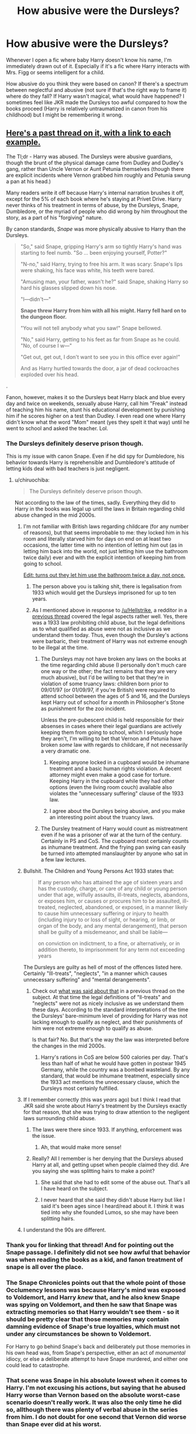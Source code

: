 #+TITLE: How abusive were the Dursleys?

* How abusive were the Dursleys?
:PROPERTIES:
:Author: poondi
:Score: 28
:DateUnix: 1569737658.0
:DateShort: 2019-Sep-29
:FlairText: Discussion
:END:
Whenever I open a fic where baby Harry doesn't know his name, I'm immediately drawn out of it. Especially if it's a fic where Harry interacts with Mrs. Figg or seems intelligent for a child.

How abusive do you think they were based on canon? If there's a spectrum between neglectful and abusive (not sure if that's the right way to frame it) where do they fall? If Harry wasn't magical, what would have happened? I sometimes feel like JKR made the Dursleys too awful compared to how the books proceed (Harry is relatively untraumatized in canon from his childhood) but I might be remembering it wrong.


** [[https://www.reddit.com/r/HPfanfiction/comments/cmrhbq/a_guy_on_quora_nathan_beard_put_together_a_large/][Here's a past thread on it, with a link to each example.]]

The Tl;dr - Harry was abused. The Dursleys were abusive guardians, though the brunt of the physical damage came from Dudley and Dudley's gang, rather than Uncle Vernon or Aunt Petunia themselves (though there are explicit incidents where Vernon grabbed him roughly and Petunia swung a pan at his head.)

Many readers write it off because Harry's internal narration brushes it off, except for the 5% of each book where he's staying at Privet Drive. Harry never thinks of his treatment in terms of abuse, by the Dursleys, Snape, Dumbledore, or the myriad of people who did wrong by him throughout the story, as a part of his "forgiving" nature.

By canon standards, /Snape/ was more physically abusive to Harry than the Dursleys.

#+begin_quote
  "So," said Snape, gripping Harry's arm so tightly Harry's hand was starting to feel numb. "So ... been enjoying yourself, Potter?"

  "N-no," said Harry, trying to free his arm. It was scary: Snape's lips were shaking, his face was white, his teeth were bared.

  "Amusing man, your father, wasn't he?" said Snape, shaking Harry so hard his glasses slipped down his nose.

  "I---didn't---"

  *Snape threw Harry from him with all his might. Harry fell hard on to the dungeon floor.*

  "You will not tell anybody what you saw!" Snape bellowed.

  "No," said Harry, getting to his feet as far from Snape as he could. "No, of course I w---"

  "Get out, get out, I don't want to see you in this office ever again!"

  And as Harry hurtled towards the door, a jar of dead cockroaches exploded over his head.
#+end_quote

.

Fanon, however, makes it so the Dursleys beat Harry black and blue every day and twice on weekends, sexually abuse Harry, call him "Freak" instead of teaching him his name, stunt his educational development by punishing him if he scores higher on a test than Dudley. I even read one where Harry didn't know what the word "Mom" meant (yes they spelt it that way) until he went to school and asked the teacher. Lol.
:PROPERTIES:
:Author: 4ecks
:Score: 52
:DateUnix: 1569739044.0
:DateShort: 2019-Sep-29
:END:

*** The Dursleys definitely deserve prison though.

This is my issue with canon Snape. Even if he did spy for Dumbledore, his behavior towards Harry is reprehensible and Dumbledore's attitude of letting kids deal with bad teachers is just negligent.
:PROPERTIES:
:Score: 35
:DateUnix: 1569741929.0
:DateShort: 2019-Sep-29
:END:

**** u/chiruochiba:
#+begin_quote
  The Dursleys definitely deserve prison though.
#+end_quote

Not according to the law of the times, sadly. Everything they did to Harry in the books was legal up until the laws in Britain regarding child abuse changed in the mid 2000s.
:PROPERTIES:
:Author: chiruochiba
:Score: 10
:DateUnix: 1569761039.0
:DateShort: 2019-Sep-29
:END:

***** I'm not familiar with British laws regarding childcare (for any number of reasons), but that seems improbable to me: they locked him in his room and literally starved him for days on end on at least two occasions, the latter time with no intention of letting him out (as in letting him back into the world, not just letting him use the bathroom twice daily) ever and with the explicit intention of keeping him from going to school.

[[https://happifamli.com/wp-content/uploads/2018/11/Best_Child_Care.png][Edit: turns out they let him use the bathroom twice a day, not once.]]
:PROPERTIES:
:Author: DeliSoupItExplodes
:Score: 16
:DateUnix: 1569769308.0
:DateShort: 2019-Sep-29
:END:

****** The person above you is talking shit, there is legalisation from 1933 which would get the Dursleys imprisoned for up to ten years.
:PROPERTIES:
:Author: Hellstrike
:Score: 8
:DateUnix: 1569772603.0
:DateShort: 2019-Sep-29
:END:


****** As I mentioned above in response to [[/u/Hellstrike]], a redditor in a [[https://www.reddit.com/r/HPfanfiction/comments/9z6tvj/how_do_you_feel_about_the_fact_that_in_canon_the/ea6xm2z/][previous thread]] covered the legal aspects rather well. Yes, there was a 1933 law prohibiting child abuse, but the legal definitions as to what qualified as abuse were not as inclusive as we understand them today. Thus, even though the Dursley's actions were barbaric, their treatment of Harry was not extreme enough to be illegal at the time.
:PROPERTIES:
:Author: chiruochiba
:Score: 4
:DateUnix: 1569786104.0
:DateShort: 2019-Sep-29
:END:

******* The Dursleys may not have broken any laws on the books at the time regarding child abuse (I personally don't much care one way or the other; the fact remains that they are very much abusive), but I'd be willing to bet that they're in violation of some truancy laws: children born prior to 09/01/97 (or 01/09/97, if you're British) were required to attend school between the ages of 5 and 16, and the Dursleys kept Harry out of school for a month in Philosopher's Stone as punishment for the zoo incident.

Unless the pre-pubescent child is held responsible for their absenses in cases where their legal guardians are actively keeping them from going to school, which I seriously hope they aren't, I'm willing to bet that Vernon and Petunia have broken /some/ law with regards to childcare, if not necessarily a very dramatic one.
:PROPERTIES:
:Author: DeliSoupItExplodes
:Score: 6
:DateUnix: 1569792734.0
:DateShort: 2019-Sep-30
:END:

******** Keeping anyone locked in a cupboard would be inhumane treatment and a basic human rights violation. A decent attorney might even make a good case for torture. Keeping Harry in the cupboard while they had other options (even the living room couch) available also violates the "unnecessary suffering" clause of the 1933 law.
:PROPERTIES:
:Author: Hellstrike
:Score: 8
:DateUnix: 1569803096.0
:DateShort: 2019-Sep-30
:END:


******** I agree about the Dursleys being abusive, and you make an interesting point about the truancy laws.
:PROPERTIES:
:Author: chiruochiba
:Score: 5
:DateUnix: 1569794318.0
:DateShort: 2019-Sep-30
:END:


******* The Dursley treatment of Harry would count as mistreatment even if he was a prisoner of war at the turn of the century. Certainly in PS and CoS. The cupboard most certainly counts as inhumane treatment. And the frying pan swing can easily be turned into attempted manslaughter by anyone who sat in a few law lectures.
:PROPERTIES:
:Author: Hellstrike
:Score: 4
:DateUnix: 1569791785.0
:DateShort: 2019-Sep-30
:END:


***** Bullshit. The Children and Young Persons Act 1933 states that:

#+begin_quote
  If any person who has attained the age of sixteen years and has the custody, charge, or care of any child or young person under that age, wilfully assaults, ill-treats, neglects, abandons, or exposes him, or causes or procures him to be assaulted, ill-treated, neglected, abandoned, or exposed, in a manner likely to cause him unnecessary suffering or injury to health (including injury to or loss of sight, or hearing, or limb, or organ of the body, and any mental derangement), that person shall be guilty of a misdemeanor, and shall be liable---

  on conviction on indictment, to a fine, or alternatively, or in addition thereto, to imprisonment for any term not exceeding years
#+end_quote

The Dursleys are guilty as hell of most of the offences listed here. Certainly "Ill-treats", "neglects", "in a manner which causes unnecessary suffering" and "mental derangements".
:PROPERTIES:
:Author: Hellstrike
:Score: 12
:DateUnix: 1569772554.0
:DateShort: 2019-Sep-29
:END:

****** Check out [[https://www.reddit.com/r/HPfanfiction/comments/9z6tvj/how_do_you_feel_about_the_fact_that_in_canon_the/ea70tko/][what was said about that]] in a previous thread on the subject. At that time the legal definitions of "ll-treats" and "neglects" were not as nicely inclusive as we understand them these days. According to the standard interpretations of the time the Dursleys' bare-minimum level of providing for Harry was not lacking enough to qualify as neglect, and their punishments of him were not extreme enough to qualify as abuse.

Is that fair? No. But that's the way the law was interpreted before the changes in the mid 2000s.
:PROPERTIES:
:Author: chiruochiba
:Score: 1
:DateUnix: 1569785639.0
:DateShort: 2019-Sep-29
:END:

******* Harry's rations in CoS are below 500 calories per day. That's less than half of what he would have gotten in postwar 1945 Germany, while the country was a bombed wasteland. By any standard, that would be inhumane treatment, especially since the 1933 act mentions the unnecessary clause, which the Dursleys most certainly fulfilled.
:PROPERTIES:
:Author: Hellstrike
:Score: 4
:DateUnix: 1569792050.0
:DateShort: 2019-Sep-30
:END:


***** If I remember correctly (this was /years/ ago) but I think I read that JKR said she wrote about Harry's treatment by the Dursleys exactly for that reason, that she was trying to draw attention to the negligent laws surrounding child abuse.
:PROPERTIES:
:Author: GardenMarauder
:Score: 5
:DateUnix: 1569764677.0
:DateShort: 2019-Sep-29
:END:

****** The laws were there since 1933. If anything, enforcement was the issue.
:PROPERTIES:
:Author: Hellstrike
:Score: 6
:DateUnix: 1569772687.0
:DateShort: 2019-Sep-29
:END:

******* Ah, that would make more sense!
:PROPERTIES:
:Author: GardenMarauder
:Score: 1
:DateUnix: 1569778499.0
:DateShort: 2019-Sep-29
:END:


****** Really? All I remember is her denying that the Dursleys abused Harry at all, and getting upset when people claimed they did. Are you saying she was splitting hairs to make a point?
:PROPERTIES:
:Author: pointysparkles
:Score: 1
:DateUnix: 1569771685.0
:DateShort: 2019-Sep-29
:END:

******* She said that she had to edit some of the abuse out. That's all I have heard on the subject.
:PROPERTIES:
:Author: Hellstrike
:Score: 5
:DateUnix: 1569772662.0
:DateShort: 2019-Sep-29
:END:


******* I never heard that she said they didn't abuse Harry but like I said it's been ages since I heard/read about it. I think it was tied into why she founded Lumos, so she may have been splitting hairs.
:PROPERTIES:
:Author: GardenMarauder
:Score: 3
:DateUnix: 1569778646.0
:DateShort: 2019-Sep-29
:END:


***** I understand the 90s are different.
:PROPERTIES:
:Score: 1
:DateUnix: 1569768119.0
:DateShort: 2019-Sep-29
:END:


*** Thank you for linking that thread! And for pointing out the Snape passage. I definitely did not see how awful that behavior was when reading the books as a kid, and fanon treatment of snape is all over the place.
:PROPERTIES:
:Author: poondi
:Score: 12
:DateUnix: 1569740117.0
:DateShort: 2019-Sep-29
:END:


*** The Snape Chronicles points out that the whole point of those Occlumency lessons was because Harry's mind was exposed to Voldemort, and Harry /knew/ that, and he also knew Snape was spying on Voldemort, and then he saw that Snape was extracting memories so that Harry wouldn't see them - so it should be pretty clear that those memories may contain damning evidence of Snape's true loyalties, which must not under any circumstances be shown to Voldemort.

For Harry to go behind Snape's back and deliberately put those memories in his own head was, from Snape's perspective, either an act of /monumental/ idiocy, or else a deliberate attempt to have Snape murdered, and either one could lead to catastrophe.
:PROPERTIES:
:Author: thrawnca
:Score: 3
:DateUnix: 1569815349.0
:DateShort: 2019-Sep-30
:END:


*** That scene was Snape in his absolute lowest when it comes to Harry. I'm not excusing his actions, but saying that he abused Harry worse than Vernon based on the absolute worst-case scenario doesn't really work. It was also the only time he did so, allthough there was plenty of verbal abuse in the series from him. I do not doubt for one second that Vernon did worse than Snape ever did at his worst.
:PROPERTIES:
:Author: Fredrik1994
:Score: 1
:DateUnix: 1569753095.0
:DateShort: 2019-Sep-29
:END:

**** I disagree, Snape constantly bad mouthed harrys dead father

I doubt the dursleys mentioned them much at all
:PROPERTIES:
:Author: CommanderL3
:Score: 10
:DateUnix: 1569763773.0
:DateShort: 2019-Sep-29
:END:

***** According to the Dursleys, his parents were good-for-nothing drunk freaks who died in a car crash. Secondly... what? Badmouthing someone's dead parents, while poor form, is hardly the only means of abusing someone. And I did mention that Snape did plenty of verbal abuse. The Dursleys, especially their son, was more leaned towards physical abuse, something Snape only did once.

Look, I'm not trying to tone down what Snape did. But claiming him as worse than the Dursleys and saying they didn't do anything is just wrong.
:PROPERTIES:
:Author: Fredrik1994
:Score: 5
:DateUnix: 1569771515.0
:DateShort: 2019-Sep-29
:END:


***** u/ihiind:
#+begin_quote
  I doubt the dursleys mentioned them much at all
#+end_quote

yes, they never claimed his 'freakish parents' died in a car crash or whatever gruesome death they came up with each week.
:PROPERTIES:
:Author: ihiind
:Score: 6
:DateUnix: 1569764636.0
:DateShort: 2019-Sep-29
:END:

****** they said car crash

we do not know how often they mentioned them
:PROPERTIES:
:Author: CommanderL3
:Score: 7
:DateUnix: 1569765059.0
:DateShort: 2019-Sep-29
:END:


** They're abusive just not all that physical, outside of Dudley that is. Granted Petunia does try to smack him with a frying pan and Vernon grabs him by his collar at least once.

They do the bare minimum, so he's neglected and verbally/emotionally abused. Lack of food was a punishment. We know he spent a lot of time in his cupboard.

#+begin_quote
  Harry is relatively untraumatized in canon from his childhood
#+end_quote

Because it started out as a children's fairytale. It seemingly ends that way, too. I'm a fan of Dumbledore, but I'm of the belief Harry should have struggled with his feelings for him for the rest of his life. Lmfao, Albus Severus is such an absurd name. Ugh.
:PROPERTIES:
:Author: Ash_Lestrange
:Score: 22
:DateUnix: 1569739661.0
:DateShort: 2019-Sep-29
:END:

*** u/4ecks:
#+begin_quote
  Harry should have struggled with his feelings for him for the rest of his life.
#+end_quote

This is partly addressed in Cursed Child, where Harry blows up at Albus.

#+begin_quote

  #+begin_quote
    *HARRY (seeing red):* Well, there are times I wish you weren't my son.

    *There's a silence. ALBUS nods. Pause. HARRY realizes what he's said.*

    *HARRY:* No, I didn't mean that . . .

    *ALBUS:* Yes. You did.
  #+end_quote
#+end_quote

Harry's parenting and ongoing anger issues are attributed to his abusive childhood with the Dursleys. The concept of it was interesting, but as usual for everything about Cursed Child, the way it was executed in the plot was hamfisted, melodramatic (appropriate for a stage show but so stupid when these are supposed to be canon characterizations), and just plain ass.

#+begin_quote
  *ALBUS:* For you, it's the greatest place on earth. I know. The poor orphan, bullied by his uncle and aunt Dursley . . .

  *HARRY:* Albus, please --- can we just ---

  *ALBUS:* . . . traumatized by his cousin, Dudley, saved by Hogwarts. I know it all, Dad. Blah, blah, blah. The poor orphan who went on to save us all. So may I say --- on behalf of wizarding kind --- how grateful we are for your heroism. Should we bow now or will a curtsy do?
#+end_quote

Thanks, I hate it.
:PROPERTIES:
:Author: 4ecks
:Score: 16
:DateUnix: 1569741210.0
:DateShort: 2019-Sep-29
:END:

**** There are no winners here, like father and so - they're both jerks. Also it's kind of bad when your parent/child argument is the same verbatim as the one in The Cat in the Hat movie
:PROPERTIES:
:Author: Redhotlipstik
:Score: 10
:DateUnix: 1569753990.0
:DateShort: 2019-Sep-29
:END:


**** It was a very powerful scene on stage

I was very disappointed reading the script but seeing it live made it so much better.
:PROPERTIES:
:Author: VerityPushpram
:Score: 7
:DateUnix: 1569746383.0
:DateShort: 2019-Sep-29
:END:


*** I definitely agree that it's really hard to buy that harry would pick that name for his son. I'd like to think by that point, someone had hauled him to therapy and helped them realize how screwed up his life had been so far. Naming your kid after two men who are directly connected to your trauma is not positive progress.
:PROPERTIES:
:Author: poondi
:Score: 10
:DateUnix: 1569739969.0
:DateShort: 2019-Sep-29
:END:


** The Dursley's were undoubtedly emotionally abusive /and/ neglectful to Harry. They treated him like a second class citizen, dehumanized him, insulted him, treated him like a servant while Dudley did nothing,. No new clothes when they could afford it, no birthday presents, barely using him name, Petunia taking a swing at him wth a frying pan, locking him up during COS...

"shrugs"

I grew up in a home like that and from experience? .Harry should have been a lot more traumatized, suspicious, and self loathing than he was presented.

If he hadn't been magical, I imagine it wouldn't have been as severe, but I doubt he'd have had a pleasant time of it. The Dursley's may well have resented him and treated him like shit still.
:PROPERTIES:
:Author: DruidofRavens
:Score: 29
:DateUnix: 1569739162.0
:DateShort: 2019-Sep-29
:END:

*** I agree with everything you've said. When you lay out everything that's happened, the lack of attention the books pay to Harry's mental state feels like an obvious absence.
:PROPERTIES:
:Author: poondi
:Score: 11
:DateUnix: 1569740061.0
:DateShort: 2019-Sep-29
:END:

**** One could make a very good case for why Harry should have Post Traumatic Stress Disorder even before he got to Hogwarts. Much less after all the shit he went through. JKR doesn't write trauamatized characters well, I love the books, but it's frustrating to see how poorly that aspect was written.
:PROPERTIES:
:Author: DruidofRavens
:Score: 7
:DateUnix: 1569740476.0
:DateShort: 2019-Sep-29
:END:

***** Actually, I'm glad she didn't. The books were initially for a young audience and not medical thesis on PTSD or so...
:PROPERTIES:
:Author: thehardcoreharmony
:Score: 10
:DateUnix: 1569741116.0
:DateShort: 2019-Sep-29
:END:

****** u/thrawnca:
#+begin_quote
  The books were initially for a young audience and not medical thesis on PTSD or so...
#+end_quote

Then she /shouldn't have portrayed that level of abuse/. If you don't want to write a traumatised character, then don't write a severely neglected/abused character.
:PROPERTIES:
:Author: thrawnca
:Score: 3
:DateUnix: 1569815060.0
:DateShort: 2019-Sep-30
:END:


*** First, I'm sorry for what you experienced - that's awful. And you're right, there's no way that abuse like that doesn't affect you in some way. However, it is important to note that not all who experience traumatic events develop PTSD - or at least, not all meet full criteria for it to be diagnosed. Thus, Harry could simply be an exceptionally resilient person, mainly due to genetic factors and such. On the other hand, again, I would expect someone to have at least some PTSD-like symptoms from someone with a background like Harry's.
:PROPERTIES:
:Author: iamnotsaturn
:Score: 0
:DateUnix: 1569786023.0
:DateShort: 2019-Sep-29
:END:


** While fics like to exaggerate, they did abuse him. No question about that.
:PROPERTIES:
:Author: Fredrik1994
:Score: 10
:DateUnix: 1569752965.0
:DateShort: 2019-Sep-29
:END:


** I posted this on another thread before seeing this discussion:

Early life abuse, trauma, and/or neglect are not things that just go away, or can be overcome through 'strength of character' - they cause serious, measurable damage that will affect someone for their entire life. Brain development is affected. Emotional control suffers. Attachment becomes extremely difficult and fragile. Learning becomes much harder in many cases.

The affects of this are almost never directly realized by the person being affected. They simply act out, misbehave, make poor choices, and quite often sabotage themselves and especially relationships. I.e. they don't understand why they do what they do, although they often realize it is wrong.

Stories where characters just shrug off an entire childhood's worth of abuse and neglect because their circumstances improved are pretty immersion-breaking to me. (I.e. Canon.)

And the periods of 'good times' among all of the normal (bad) times can often do more harm than good. Every time the 'roots' start to grow (a week with a family, or a relationship starting to develop) that is ripped away, teaches the person that nothing good ever lasts anyway, so why bother trying to have those things. Worse still is the lack of control or consistency - it is why many people will sabotage developing healthy relationships/situations. It gives them control, and provides consistency, even if the control is minimal and the 'normal' situation is bad.

- It bugs me that this is brushed off and/or handled poorly in Canon.
:PROPERTIES:
:Author: HorizontalDill
:Score: 5
:DateUnix: 1569776280.0
:DateShort: 2019-Sep-29
:END:

*** Yeah it bugs me to as someone thats dealt with abuse for many many years as. A kid some of my oldest memories are of abuse.

It has haunted me to this day and I dont think people understand how bad it can get and what it does to you.

Harry shoupd be practiclaly emotionally crippled by his abuse
:PROPERTIES:
:Author: Queercrimsonindig
:Score: 2
:DateUnix: 1570089072.0
:DateShort: 2019-Oct-03
:END:


*** I've already said it before:

It was good thing that the we didn't have all the aftermath of abuses in canon. The books weren't for an adult audience, Jesus! The Harry Potter serie was a magical adventure for children and not a PTSD guide for adults...
:PROPERTIES:
:Author: thehardcoreharmony
:Score: 0
:DateUnix: 1569779251.0
:DateShort: 2019-Sep-29
:END:

**** Understood, and mostly agreed. Like with a lot of subjects, I think JKR was just flat out lazy about this. Either make the abuse/neglect less serious (which wouldn't hurt the story at all) or have the character impacted by what they went through. This is another 'There's 7 years at Hogwarts, every year has roughly 25 students, and there's 1000 kids at Hogwarts' things. It just doesn't pass the smell test if you stop and think about it.

That said, my comment is as much, or more, about fanfic than it is Canon. Fanfic, especially now, is not really geared towards the young adult/children's market. Some of the best fanfic handles some very serious topics in very mature ways. But , as someone else described it, the 'beat black and blue every day and twice on Sunday' level of abuse while being starved and belittled, isn't a thing that builds character - it destroys it.
:PROPERTIES:
:Author: HorizontalDill
:Score: 5
:DateUnix: 1569780203.0
:DateShort: 2019-Sep-29
:END:


** Incredibly. To a cartoonish degree. Just based on the constant gaslighting alone ("don't ask questions!", etc.)
:PROPERTIES:
:Author: pet_genius
:Score: 8
:DateUnix: 1569755456.0
:DateShort: 2019-Sep-29
:END:

*** Just curious, how is that gaslighting?
:PROPERTIES:
:Author: FulgurTelum
:Score: 2
:DateUnix: 1570309564.0
:DateShort: 2019-Oct-06
:END:

**** Lying to him about who his parents are for 11 years so that he never knows the real reason weird things happen to him while they do and blame him anyway

I think it's gaslighting but not sure? I didn't check against a dictionary or anything sorry, but it is abusive for sure!
:PROPERTIES:
:Author: pet_genius
:Score: 2
:DateUnix: 1570310027.0
:DateShort: 2019-Oct-06
:END:


** Canon has some pretty significant emotional/mental abuse a lot of it is in the form of neglect as well.

There was some physical abuse as well, Petunia does swing a frying pan at his head when he's twelve, and in HBP I believe Harry mentions having learned to stay out of arms reach of his uncle whenever possible. Also in OotP I think I remember Vernon strangling Harry, or at least seizing him hard around the neck. Fanon tends to exagerrate the physical abuse to him being "beaten within an inch of his life" and Vernon hitting him with his belt, it wasn't that bad as far as I can remember from canon, but it was still pretty bad.

Things also get better for Harry from Prisoner of Azkaban onward since they're afraid of Sirius coming and just murdering them if they cross the line too much, and even though they know Harry risks expusion if he uses more magic, I still think they're afraid a part of him just won't decide he doesn't care.

All in all Harry is pretty horribly abused and yeah, probably should have been much less well adjusted than he was in canon.
:PROPERTIES:
:Author: TheCowofAllTime
:Score: 4
:DateUnix: 1569800796.0
:DateShort: 2019-Sep-30
:END:


** The fanon abuse by the Dursleys is ridiculously exaggerated. It's no fun to read.

Usually, Vernon beats Harry to the point of breaking his bones and letting him half dead and nobody ever notices, especially the adults in muggle elementary school.

Do the Dursleys ever get punished? Almost never. Writers always come up with strange scenarios where the Dursleys get away with it. They sometimes go too far; Harry gives a fortune to the Dursleys so they move to a different location because our brave and wise hero believes that getting the Dursleys arrested for beating him would make him worse than them...
:PROPERTIES:
:Author: thehardcoreharmony
:Score: 5
:DateUnix: 1569740066.0
:DateShort: 2019-Sep-29
:END:

*** u/deleted:
#+begin_quote
  Do the Dursleys ever get punished? Almost never. Writers always come up with strange scenarios where the Dursleys get away with it.
#+end_quote

I honestly don't think that it's such an unlikely scenario. More often than not people don't help or ignore something terrible going on because 'they don't want to get involved'. Out of sight, out of mind, so to speak. It's not happening if you don't acknowledge it. Ignorance is bliss.

Just look up the murder of Sylvia Likens.
:PROPERTIES:
:Score: 11
:DateUnix: 1569742592.0
:DateShort: 2019-Sep-29
:END:


** [[https://www.quora.com/Exactly-how-much-was-Harry-Potter-abused-by-the-Dursleys-I-ve-heard-people-say-everything-from-mild-verbal-emotional-abuse-to-severe-physical-abuse-how-do-I-know-which-is-true/answer/Nathan-Beard-6]]
:PROPERTIES:
:Author: Mindovin
:Score: 1
:DateUnix: 1569748821.0
:DateShort: 2019-Sep-29
:END:


** They're neglectful assholes, but you have to remember that canon Harry felt zero hesitation in talking back to the Dursleys nor did they even particularly react negatively to it.

They were abusive, but I doubt it ever reached the point where child services would even schedule regular visits much less consider taking the children.

Well, except the locking him in his room. That would have resulted in problems.
:PROPERTIES:
:Author: Astramancer_
:Score: -3
:DateUnix: 1569780380.0
:DateShort: 2019-Sep-29
:END:

*** I wonder why your comment is downvoted. I see nothing wrong with it.
:PROPERTIES:
:Author: thehardcoreharmony
:Score: 0
:DateUnix: 1569790996.0
:DateShort: 2019-Sep-30
:END:
